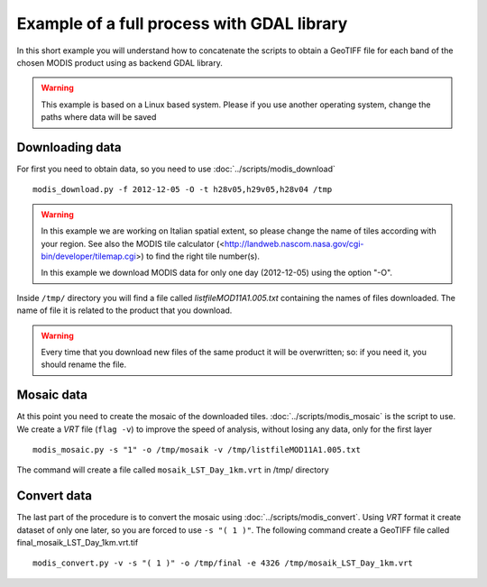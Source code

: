Example of a full process with GDAL library
=====================================================

In this short example you will understand how to concatenate
the scripts to obtain a GeoTIFF file for each band of the
chosen MODIS product using as backend GDAL library.

.. warning::

  This example is based on a Linux based system. Please if
  you use another operating system, change the paths where data will be saved

.. _download-data:

Downloading data
-------------------

For first you need to obtain data, so you need to use :doc:`../scripts/modis_download`

::

  modis_download.py -f 2012-12-05 -O -t h28v05,h29v05,h28v04 /tmp

.. warning::

  In this example we are working on Italian spatial extent, so please
  change the name of tiles according with your region. See also the
  MODIS tile calculator (<http://landweb.nascom.nasa.gov/cgi-bin/developer/tilemap.cgi>)
  to find the right tile number(s).

  In this example we download MODIS data for only one day (2012-12-05)
  using the option "-O".

Inside ``/tmp/`` directory you will find a file called *listfileMOD11A1.005.txt*
containing the names of files downloaded. The name of file it is related to
the product that you download.

.. warning::

  Every time that you download new files of the same product it will be overwritten;
  so: if you need it, you should rename the file.

Mosaic data
--------------

At this point you need to create the mosaic of the downloaded tiles.
:doc:`../scripts/modis_mosaic` is the script to use. We create a *VRT*
file (``flag -v``) to improve the speed of analysis, without losing any data,
only for the first layer ::

    modis_mosaic.py -s "1" -o /tmp/mosaik -v /tmp/listfileMOD11A1.005.txt

The command will create a file called ``mosaik_LST_Day_1km.vrt`` in /tmp/
directory

Convert data
---------------

The last part of the procedure is to convert the mosaic using
:doc:`../scripts/modis_convert`. Using *VRT* format it create dataset
of only one later, so you are forced to use ``-s "( 1 )"``. The
following command create a GeoTIFF file called
final_mosaik_LST_Day_1km.vrt.tif ::

    modis_convert.py -v -s "( 1 )" -o /tmp/final -e 4326 /tmp/mosaik_LST_Day_1km.vrt
